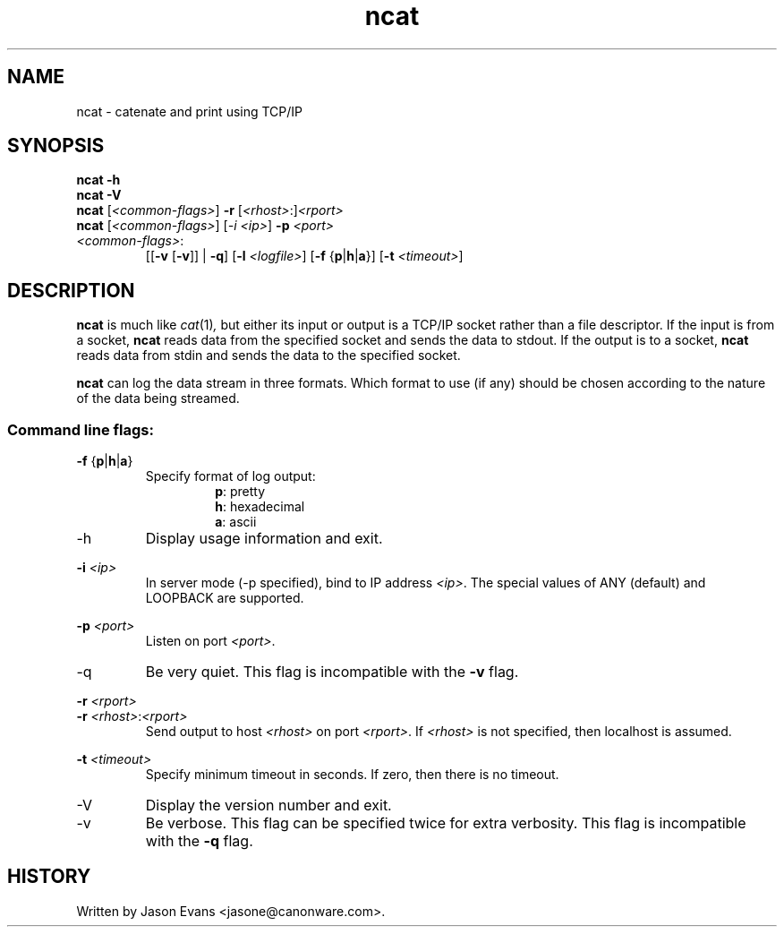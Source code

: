 .ig \" -*-mode:nroff-*-

<Copyright = jasone>
<License>

Version: <Version>
..
.TH ncat 1 "ncat, version <Version>"
.Nm ncat
.hy 1
.SH NAME
ncat - catenate and print using TCP/IP
.SH SYNOPSIS
.B ncat \-h
.br
.B ncat \-V
.br
.B ncat
.RI [ <common-flags> ]
.B \-r
.RI [ <rhost> :] <rport>
.br
.B ncat
.RI [ <common-flags> ]
.RI [ -\i
.IR <ip> ]
.B \-p
.I <port>
.br
.IP \fI<common-flags>\fP:
.RB [[ \-v
.RB [ \-v ]]
|
.BR \-q ]
.RB [ \-l
.IR <logfile> ]
.RB [ \-f
.RB { p | h | a }]
.RB [ \-t
.IR <timeout> ]

.SH DESCRIPTION
.B ncat
is much like
.IR cat (1) ,
but either its input or output is a TCP/IP socket rather than a file descriptor.
If the input is from a socket,
.B ncat
reads data from the specified socket and sends the data to stdout.
If the output is to a socket,
.B ncat
reads data from stdin and sends the data to the specified socket.
.PP
.B ncat
can log the data stream in three formats.
Which format to use (if any) should be chosen according to the nature of the
data being streamed.
.SS Command line flags:
.B \-f
.RB { p | h | a }
.RS
Specify format of log output:
.RS
.BR p :
pretty
.br
.BR h :
hexadecimal
.br
.BR a :
ascii
.RE
.RE
.IP \-h
Display usage information and exit.
.PP
.B \-i
.I <ip>
.RS
In server mode (\-p specified), bind to IP address
.IR <ip> .
The special values of ANY (default) and LOOPBACK are supported.
.RE
.PP
.B \-p
.I <port>
.RS
Listen on port
.IR <port> .
.RE
.IP \-q
Be very quiet.
This flag is incompatible with the
.B \-v
flag.
.PP
.B \-r
.I <rport>
.br
.B \-r
.IR <rhost> : <rport>
.RS
Send output to host
.I <rhost>
on port
.IR <rport> .
If
.I <rhost>
is not specified, then localhost is assumed.
.RE
.PP
.B \-t
.I <timeout>
.RS
Specify minimum timeout in seconds.
If zero, then there is no timeout.
.RE
.PP
.IP \-V
Display the version number and exit.
.IP \-v
Be verbose.
This flag can be specified twice for extra verbosity.
This flag is incompatible with the
.B \-q
flag.

.SH HISTORY
Written by Jason Evans <jasone@canonware.com>.
